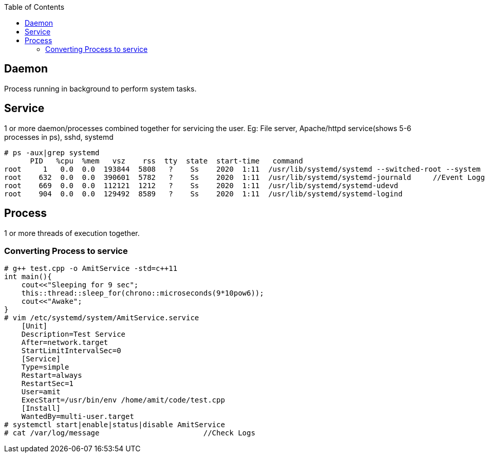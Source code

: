 :toc:
:toclevels: 6

== Daemon
Process running in background to perform system tasks. 

== Service
1 or more daemon/processes combined together for servicing the user. Eg: File server, Apache/httpd service(shows 5-6 processes in ps), sshd, systemd
```c
# ps -aux|grep systemd
      PID   %cpu  %mem   vsz    rss  tty  state  start-time   command
root     1   0.0  0.0  193844  5808   ?    Ss    2020  1:11  /usr/lib/systemd/systemd --switched-root --system
root    632  0.0  0.0  390601  5782   ?    Ss    2020  1:11  /usr/lib/systemd/systemd-journald     //Event Logging with journald
root    669  0.0  0.0  112121  1212   ?    Ss    2020  1:11  /usr/lib/systemd/systemd-udevd
root    904  0.0  0.0  129492  8589   ?    Ss    2020  1:11  /usr/lib/systemd/systemd-logind
```        

== Process
1 or more threads of execution together.

=== Converting Process to service
```c
# g++ test.cpp -o AmitService -std=c++11
int main(){        
    cout<<"Sleeping for 9 sec";    
    this::thread::sleep_for(chrono::microseconds(9*10pow6));    
    cout<<"Awake";    
}
# vim /etc/systemd/system/AmitService.service
    [Unit]
    Description=Test Service
    After=network.target
    StartLimitIntervalSec=0
    [Service]
    Type=simple
    Restart=always
    RestartSec=1
    User=amit
    ExecStart=/usr/bin/env /home/amit/code/test.cpp
    [Install]
    WantedBy=multi-user.target
# systemctl start|enable|status|disable AmitService
# cat /var/log/message                        //Check Logs
```
